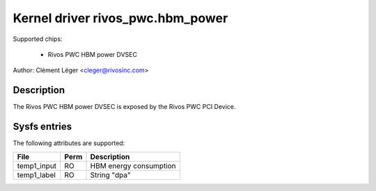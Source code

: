 .. SPDX-License-Identifier: GPL-2.0

Kernel driver rivos_pwc.hbm_power
===================================

Supported chips:

  * Rivos PWC HBM power DVSEC

Author: Clément Léger <cleger@rivosinc.com>

Description
-----------

The Rivos PWC HBM power DVSEC is exposed by the Rivos PWC PCI Device.

Sysfs entries
-------------

The following attributes are supported:

=============== =======	========================================================
File		Perm	Description
=============== =======	========================================================
temp1_input	RO	HBM energy consumption  
temp1_label	RO	String "dpa" 
=============== =======	========================================================
